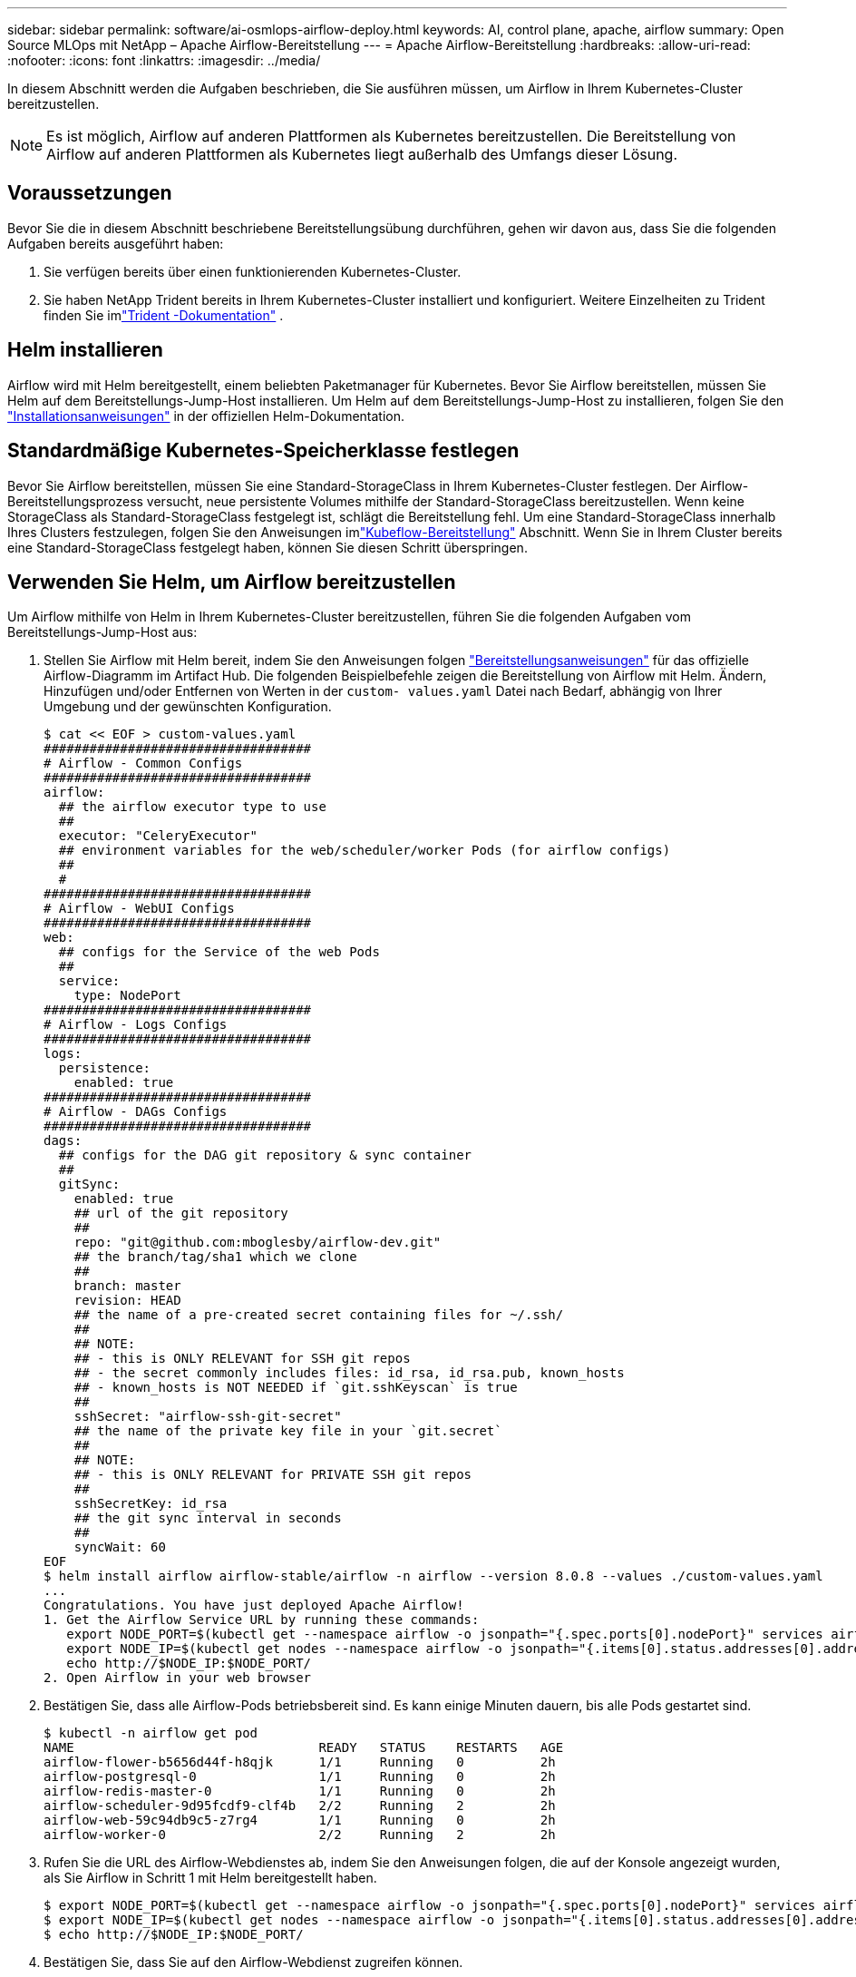 ---
sidebar: sidebar 
permalink: software/ai-osmlops-airflow-deploy.html 
keywords: AI, control plane, apache, airflow 
summary: Open Source MLOps mit NetApp – Apache Airflow-Bereitstellung 
---
= Apache Airflow-Bereitstellung
:hardbreaks:
:allow-uri-read: 
:nofooter: 
:icons: font
:linkattrs: 
:imagesdir: ../media/


[role="lead"]
In diesem Abschnitt werden die Aufgaben beschrieben, die Sie ausführen müssen, um Airflow in Ihrem Kubernetes-Cluster bereitzustellen.


NOTE: Es ist möglich, Airflow auf anderen Plattformen als Kubernetes bereitzustellen.  Die Bereitstellung von Airflow auf anderen Plattformen als Kubernetes liegt außerhalb des Umfangs dieser Lösung.



== Voraussetzungen

Bevor Sie die in diesem Abschnitt beschriebene Bereitstellungsübung durchführen, gehen wir davon aus, dass Sie die folgenden Aufgaben bereits ausgeführt haben:

. Sie verfügen bereits über einen funktionierenden Kubernetes-Cluster.
. Sie haben NetApp Trident bereits in Ihrem Kubernetes-Cluster installiert und konfiguriert.  Weitere Einzelheiten zu Trident finden Sie imlink:https://docs.netapp.com/us-en/trident/index.html["Trident -Dokumentation"] .




== Helm installieren

Airflow wird mit Helm bereitgestellt, einem beliebten Paketmanager für Kubernetes.  Bevor Sie Airflow bereitstellen, müssen Sie Helm auf dem Bereitstellungs-Jump-Host installieren.  Um Helm auf dem Bereitstellungs-Jump-Host zu installieren, folgen Sie den https://helm.sh/docs/intro/install/["Installationsanweisungen"^] in der offiziellen Helm-Dokumentation.



== Standardmäßige Kubernetes-Speicherklasse festlegen

Bevor Sie Airflow bereitstellen, müssen Sie eine Standard-StorageClass in Ihrem Kubernetes-Cluster festlegen.  Der Airflow-Bereitstellungsprozess versucht, neue persistente Volumes mithilfe der Standard-StorageClass bereitzustellen.  Wenn keine StorageClass als Standard-StorageClass festgelegt ist, schlägt die Bereitstellung fehl.  Um eine Standard-StorageClass innerhalb Ihres Clusters festzulegen, folgen Sie den Anweisungen imlink:ai-osmlops-kubeflow-deploy.html["Kubeflow-Bereitstellung"] Abschnitt.  Wenn Sie in Ihrem Cluster bereits eine Standard-StorageClass festgelegt haben, können Sie diesen Schritt überspringen.



== Verwenden Sie Helm, um Airflow bereitzustellen

Um Airflow mithilfe von Helm in Ihrem Kubernetes-Cluster bereitzustellen, führen Sie die folgenden Aufgaben vom Bereitstellungs-Jump-Host aus:

. Stellen Sie Airflow mit Helm bereit, indem Sie den Anweisungen folgen https://artifacthub.io/packages/helm/airflow-helm/airflow["Bereitstellungsanweisungen"^] für das offizielle Airflow-Diagramm im Artifact Hub.  Die folgenden Beispielbefehle zeigen die Bereitstellung von Airflow mit Helm.  Ändern, Hinzufügen und/oder Entfernen von Werten in der `custom- values.yaml` Datei nach Bedarf, abhängig von Ihrer Umgebung und der gewünschten Konfiguration.
+
....
$ cat << EOF > custom-values.yaml
###################################
# Airflow - Common Configs
###################################
airflow:
  ## the airflow executor type to use
  ##
  executor: "CeleryExecutor"
  ## environment variables for the web/scheduler/worker Pods (for airflow configs)
  ##
  #
###################################
# Airflow - WebUI Configs
###################################
web:
  ## configs for the Service of the web Pods
  ##
  service:
    type: NodePort
###################################
# Airflow - Logs Configs
###################################
logs:
  persistence:
    enabled: true
###################################
# Airflow - DAGs Configs
###################################
dags:
  ## configs for the DAG git repository & sync container
  ##
  gitSync:
    enabled: true
    ## url of the git repository
    ##
    repo: "git@github.com:mboglesby/airflow-dev.git"
    ## the branch/tag/sha1 which we clone
    ##
    branch: master
    revision: HEAD
    ## the name of a pre-created secret containing files for ~/.ssh/
    ##
    ## NOTE:
    ## - this is ONLY RELEVANT for SSH git repos
    ## - the secret commonly includes files: id_rsa, id_rsa.pub, known_hosts
    ## - known_hosts is NOT NEEDED if `git.sshKeyscan` is true
    ##
    sshSecret: "airflow-ssh-git-secret"
    ## the name of the private key file in your `git.secret`
    ##
    ## NOTE:
    ## - this is ONLY RELEVANT for PRIVATE SSH git repos
    ##
    sshSecretKey: id_rsa
    ## the git sync interval in seconds
    ##
    syncWait: 60
EOF
$ helm install airflow airflow-stable/airflow -n airflow --version 8.0.8 --values ./custom-values.yaml
...
Congratulations. You have just deployed Apache Airflow!
1. Get the Airflow Service URL by running these commands:
   export NODE_PORT=$(kubectl get --namespace airflow -o jsonpath="{.spec.ports[0].nodePort}" services airflow-web)
   export NODE_IP=$(kubectl get nodes --namespace airflow -o jsonpath="{.items[0].status.addresses[0].address}")
   echo http://$NODE_IP:$NODE_PORT/
2. Open Airflow in your web browser
....
. Bestätigen Sie, dass alle Airflow-Pods betriebsbereit sind.  Es kann einige Minuten dauern, bis alle Pods gestartet sind.
+
....
$ kubectl -n airflow get pod
NAME                                READY   STATUS    RESTARTS   AGE
airflow-flower-b5656d44f-h8qjk      1/1     Running   0          2h
airflow-postgresql-0                1/1     Running   0          2h
airflow-redis-master-0              1/1     Running   0          2h
airflow-scheduler-9d95fcdf9-clf4b   2/2     Running   2          2h
airflow-web-59c94db9c5-z7rg4        1/1     Running   0          2h
airflow-worker-0                    2/2     Running   2          2h
....
. Rufen Sie die URL des Airflow-Webdienstes ab, indem Sie den Anweisungen folgen, die auf der Konsole angezeigt wurden, als Sie Airflow in Schritt 1 mit Helm bereitgestellt haben.
+
....
$ export NODE_PORT=$(kubectl get --namespace airflow -o jsonpath="{.spec.ports[0].nodePort}" services airflow-web)
$ export NODE_IP=$(kubectl get nodes --namespace airflow -o jsonpath="{.items[0].status.addresses[0].address}")
$ echo http://$NODE_IP:$NODE_PORT/
....
. Bestätigen Sie, dass Sie auf den Airflow-Webdienst zugreifen können.


image:aicp-010.png["Abbildung, die einen Eingabe-/Ausgabedialog zeigt oder schriftlichen Inhalt darstellt"]
